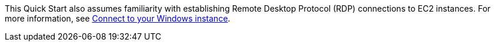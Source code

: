 // Replace the content in <>
// For example: “familiarity with basic concepts in networking, database operations, and data encryption” or “familiarity with <software>.”
// Include links if helpful. 
// You don't need to list AWS services or point to general info about AWS; the boilerplate already covers this.

This Quick Start also assumes familiarity with establishing Remote Desktop Protocol (RDP) connections to EC2 instances. For more information, see https://docs.aws.amazon.com/AWSEC2/latest/WindowsGuide/connecting_to_windows_instance.html[Connect to your Windows instance^].

